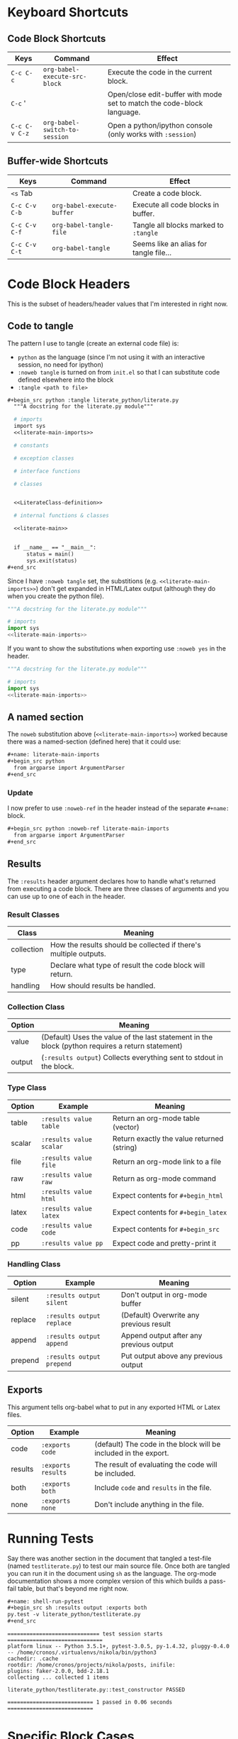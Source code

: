 #+BEGIN_COMMENT
.. title: Org-Babel Cheat Sheet
.. slug: org-babel-cheat-sheet
.. date: 2016-12-29 12:30:23 UTC-08:00
.. tags: orgBabel cheatSheet
.. category: Cheat Sheet
.. link: 
.. description: Collection of org-babel things that I use.
.. type: text
#+END_COMMENT

* Keyboard Shortcuts
** Code Block Shortcuts
   | Keys          | Command                       | Effect                                                                 |
   |---------------+-------------------------------+------------------------------------------------------------------------|
   | =C-c C-c=     | =org-babel-execute-src-block= | Execute the code in the current block.                                 |
   | =C-c= '       |                               | Open/close edit-buffer with mode set to match the code-block language. |
   | =C-c C-v C-z= | =org-babel-switch-to-session= | Open a python/ipython console (only works with =:session=)             |

** Buffer-wide Shortcuts
   | Keys          | Command                       | Effect                                 |
   |---------------+-------------------------------+----------------------------------------|
   | =<s= Tab      |                               | Create a code block.                   |
   | =C-c C-v C-b= | =org-babel-execute-buffer=    | Execute all code blocks in buffer.     |
   | =C-c C-v C-f= | =org-babel-tangle-file=       | Tangle all blocks marked to =:tangle=  |
   | =C-c C-v C-t= | =org-babel-tangle=            | Seems like an alias for tangle file... |

* Code Block Headers
  This is the subset of headers/header values that I'm interested in right now.
** Code to tangle
   The pattern I use to tangle (create an external code file) is:
   - ~python~ as the language (since I'm not using it with an interactive session, no need for ipython)
   - ~:noweb tangle~ is turned on from ~init.el~ so that I can substitute code defined elsewhere into the block
   - ~:tangle <path to file>~

  #+begin_src org
  #+begin_src python :tangle literate_python/literate.py
    """A docstring for the literate.py module"""

    # imports
    import sys
    <<literate-main-imports>>

    # constants

    # exception classes

    # interface functions

    # classes


    <<LiterateClass-definition>>

    # internal functions & classes

    <<literate-main>>


    if __name__ == "__main__":
        status = main()
        sys.exit(status)
  ,#+end_src
  #+end_src

Since I have ~:noweb tangle~ set, the substitions (e.g. ~<<literate-main-imports>>~) don't get expanded in HTML/Latex output (although they do when you create the python file). 
  #+begin_src python :tangle literate_python/literate.py
    """A docstring for the literate.py module"""

    # imports
    import sys
    <<literate-main-imports>>
  #+end_src

If you want to show the substitutions when exporting use ~:noweb yes~ in the header.

  #+begin_src python :noweb yes :tangle literate_python/literate.py
    """A docstring for the literate.py module"""

    # imports
    import sys
    <<literate-main-imports>>
  #+end_src

** A named section
   The ~noweb~ substitution above (~<<literate-main-imports>>~) worked because there was a named-section (defined here) that it could use:
   
  #+begin_src org
    ,#+name: literate-main-imports
    ,#+begin_src python
      from argparse import ArgumentParser
    ,#+end_src
  #+end_src
*** Update
    I now prefer to use =:noweb-ref= in the header instead of the separate =#+name:= block.

  #+begin_src org
    ,#+begin_src python :noweb-ref literate-main-imports
      from argparse import ArgumentParser
    ,#+end_src
  #+end_src

** Results
   The ~:results~ header argument declares how to handle what's returned from executing a code block. There are three classes of arguments and you can use up to one of each in the header.
*** Result Classes
| Class      | Meaning                                                          |
|------------+------------------------------------------------------------------|
| collection | How the results should be collected if there's multiple outputs. |
| type       | Declare what type of result the code block will return.          |
| handling   | How should results be handled.                                   | 

*** Collection Class
| Option | Meaning                                                                                          |
|--------+--------------------------------------------------------------------------------------------------|
| value  | (Default) Uses the value of the last statement in the block (python requires a return statement) |
| output | (~:results output~) Collects everything sent to stdout in the block.                             |
*** Type Class
| Option | Example                 | Meaning                                    |
|--------+-------------------------+--------------------------------------------|
| table  | ~:results value table~  | Return an org-mode table (vector)          |
| scalar | ~:results value scalar~ | Return exactly the value returned (string) |
| file   | ~:results value file~   | Return an org-mode link to a file          |
| raw    | ~:results value raw~    | Return as org-mode command                 |
| html   | ~:results value html~   | Expect contents for ~#+begin_html~         |
| latex  | ~:results value latex~  | Expect contents for ~#+begin_latex~        |
| code   | ~:results value code~   | Expect contents for ~#+begin_src~          |
| pp     | ~:results value pp~     | Expect code and pretty-print it            |
*** Handling Class
| Option  | Example                   | Meaning                                 |
|---------+---------------------------+-----------------------------------------|
| silent  | ~:results output silent~  | Don't output in org-mode buffer         |
| replace | ~:results output replace~ | (Default) Overwrite any previous result |
| append  | ~:results output append~  | Append output after any previous output |
| prepend | ~:results output prepend~ | Put output above any previous output    |

** Exports
   This argument tells org-babel what to put in any exported HTML or Latex files.
   | Option  | Example            | Meaning                                                         |
   |---------+--------------------+-----------------------------------------------------------------|
   | code    | ~:exports code~    | (default) The code in the block will be included in the export. |
   | results | ~:exports results~ | The result of evaluating the code will be included.             |
   | both    | ~:exports both~    | Include ~code~ and =results= in the file.                       |
   | none    | =:exports none=    | Don't include anything in the file.                             |

* Running Tests
   Say there was another section in the document that tangled a test-file (named ~testliterate.py~) to test our main source file. Once both are tangled you can run it in the document using ~sh~ as the language. The org-mode documentation shows a more complex version of this which builds a pass-fail table, but that's beyond me right now.

   #+begin_src org
     ,#+name: shell-run-pytest
     ,#+begin_src sh :results output :exports both
     py.test -v literate_python/testliterate.py
     ,#+end_src
   #+end_src

#+RESULTS: shell-run-pytest
#+begin_example
============================= test session starts ==============================
platform linux -- Python 3.5.1+, pytest-3.0.5, py-1.4.32, pluggy-0.4.0 -- /home/cronos/.virtualenvs/nikola/bin/python3
cachedir: .cache
rootdir: /home/cronos/projects/nikola/posts, inifile: 
plugins: faker-2.0.0, bdd-2.18.1
collecting ... collected 1 items

literate_python/testliterate.py::test_constructor PASSED

=========================== 1 passed in 0.06 seconds ===========================
#+end_example

* Specific Block Cases
** Plant UML
   Besides setting the language to =plantuml= you need to specify and output-file path and set =:exports results= so that the actual plantuml code won't be in the exported document but the diagram will.

#+begin_src org
  ,#+begin_src plantuml :file literate_python/literateclass.png :exports results
  skinparam monochrome true

  LiterateClass : String who
  LiterateClass : String ()
  ,#+end_src
#+end_src

** ob-ipython
   The main thing to remember for ob-ipython is that you need to run it as a =:session=. I didn't do it for most of the examples, but I've found since I first wrote this that using named sessions makes it a lot easier to work. Otherwise you might have more than one buffer with an org-babel document and they will be sharing the same /ipython/ process, which can cause mysterious errors.
#+begin_src org
  ,#+begin_src ipython :session session1
    # python standard library
    import os
  ,#+end_src
#+end_src
  When using =pandas= most of the methods produce values, but the =info= method instead prints to =stdout= so you have to specify this as the =:results= or it will popup a separate buffer with the output.

#+begin_src org
  ,#+begin_src ipython :session session1 :results output
  housing.info()
  ,#+end_src
#+end_src

  When you create figures, besides making sure that you use the =%matplotlib inline= magic, you also need to specify a file path where /matplotlib/ can save the image.

#+begin_src org
  ,#+BEGIN_SRC ipython :session session1 :file "images/ocean_proximity_count.png"
  figure = seaborn.countplot(x="ocean_proximity", data=housing)
  ,#+end_src
#+end_src

* Set Up
** Dependencies
   I'm using [[https://github.com/gregsexton/ob-ipython][ob-ipython]] to use jupyter/ipython with org-babel so you have to install it (I used MELPA). In addition you need to install the python dependencies, the main ones being /ipython/ and /jupyter/. Additionally, I use [[https://github.com/jorgenschaefer/elpy][elpy]] (also from MELPA) which has its own dependencies. I think the easiest way to check and see what /elpy/ dependencies you need is to install /elpy/ (there's two components, an emacs one you install from /melpa/ and a python component you install from /pip/) then run ~M-x elpy-config~ to see what's missing.
** init.el
   Since I mentioned /ob-ipython/ and /elpy/ I'll list what I have in my /init.el/ file for /elpy/ and /org-babel/.
*** Elpy
#+BEGIN_SRC emacs-lisp
  ;; elpy
  (elpy-enable)
  (setq elpy-rpc-backend "jedi")
  (eval-after-load "python"
   '(define-key python-mode-map "\C-cx" 'jedi-direx:pop-to-buffer))
  (elpy-use-ipython)
#+END_SRC

*** org-babel
#+BEGIN_SRC emacs-lisp
  ;; org-babel
  ;;; syntax-highlighting/editing
  (add-to-list 'org-src-lang-modes '("rst" . "rst"))
  (add-to-list 'org-src-lang-modes '("feature" . "feature"))

  ;;; languages to execute/edit
  (org-babel-do-load-languages
   'org-babel-load-languages
   '((ipython . t)
     (plantuml . t)
     (shell . t)
     (org . t)
     ;; other languages..
     ))

  ;;; noweb expansion only when you tangle
  (setq org-babel-default-header-args
        (cons '(:noweb . "tangle")
              (assq-delete-all :noweb org-babel-default-header-args))
        )

  ;;; Plant UML diagrams
  (setq org-plantuml-jar-path (expand-file-name "/usr/share/plantuml/plantuml.jar"))

  ;;; execute block evaluation without confirmation
  (setq org-confirm-babel-evaluate nil)   

  ;;; display/update images in the buffer after evaluation
  (add-hook 'org-babel-after-execute-hook 'org-display-inline-images 'append)
#+END_SRC
* Integrating with Nikola/Sphinx
